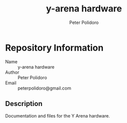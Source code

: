 #+TITLE: y-arena hardware
#+AUTHOR: Peter Polidoro
#+EMAIL: peterpolidoro@gmail.com

* Repository Information
  - Name :: y-arena hardware
  - Author :: Peter Polidoro
  - Email :: peterpolidoro@gmail.com

** Description

   Documentation and files for the Y Arena hardware.

